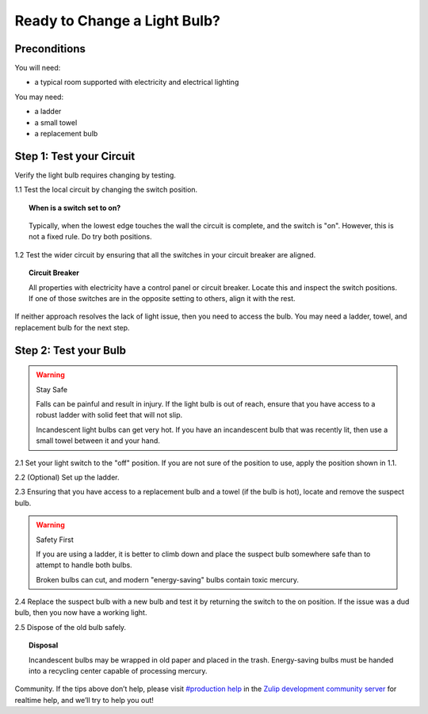 Ready to Change a Light Bulb?
=============================


Preconditions
-------------

You will need:

- a typical room supported with electricity and electrical lighting

You may need:

- a ladder
- a small towel
- a replacement bulb


Step 1: Test your Circuit
-------------------------

Verify the light bulb requires changing by testing.

1.1 Test the local circuit by changing the switch position.

.. topic:: When is a switch set to on?

      .. image:: ../images/switch.png
         :width: 200
         :height: 250

   Typically, when the lowest edge touches the wall the circuit is complete, and the switch is "on". However, this is not a fixed rule. Do try both positions.

1.2 Test the wider circuit by ensuring that all the switches in your circuit breaker are aligned.

.. topic:: Circuit Breaker

   All properties with electricity have a control panel or circuit breaker. Locate this and inspect the switch positions. If one of those switches are in the opposite setting to others, align it with the rest.

If neither approach resolves the lack of light issue, then you need to access the bulb. You may need a ladder, towel, and replacement bulb for the next step.

Step 2: Test your Bulb
----------------------

.. warning:: Stay Safe

   Falls can be painful and result in injury. If the light bulb is out of reach, ensure that you have access to a robust ladder with solid feet that will not slip.

   Incandescent light bulbs can get very hot. If you have an incandescent bulb that was recently lit, then use a small towel between it and your hand.

2.1 Set your light switch to the "off" position. If you are not sure of the position to use, apply the position shown in 1.1.

2.2 (Optional) Set up the ladder.

2.3 Ensuring that you have access to a replacement bulb and a towel (if the bulb is hot), locate and remove the suspect bulb. 

.. warning:: Safety First

   If you are using a ladder, it is better to climb down and place the suspect bulb somewhere safe than to attempt to handle both bulbs.

   Broken bulbs can cut, and modern "energy-saving" bulbs contain toxic mercury.


2.4 Replace the suspect bulb with a new bulb and test it by returning the switch to the on position. If the issue was a dud bulb, then you now have a working light.

2.5 Dispose of the old bulb safely.

.. topic:: Disposal

   Incandescent bulbs may be wrapped in old paper and placed in the trash. Energy-saving bulbs must be handed into a recycling center capable of processing mercury.

Community. If the tips above don’t help, please visit `#production help <https://chat.zulip.org/login/#narrow/stream/31-production-help>`_ in the `Zulip development community server <https://zulip.readthedocs.io/en/latest/contributing/chat-zulip-org.html>`_ for realtime help, and we’ll try to help you out! 
